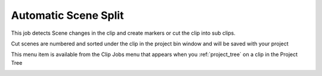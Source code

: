 .. metadata-placeholder

   :authors: - Roger (https://userbase.kde.org/User:Roger)
             - Carl Schwan <carl@carlschwan.eu>
             - Karlfee (https://userbase.kde.org/User:Karlfee)
             - Tenzen (https://userbase.kde.org/User:Tenzen)

   :license: Creative Commons License SA 4.0

.. _automaticscenesplit:


Automatic Scene Split
=====================

.. contents::


This job detects Scene changes in the clip and create markers or cut the clip into sub clips.


.. image:: /images/Kdenlive_Automatic_scene_split.png


Cut scenes are numbered and sorted under the clip in the project bin window and will be saved with your project


.. image:: /images/20210508-kdenlive-21.04-Scene_Split_complete.png
  :align: left


.. image:: /images/20210508-kdenlive-21.04-Scene_Split_-_cut_-_complete.png
  :align: center


This menu item is available from the Clip Jobs menu that appears when you :ref:`project_tree` on a clip in the Project Tree


.. image:: /images/20210508-kdenlive-21.04-Scene_Split_Menu.png



